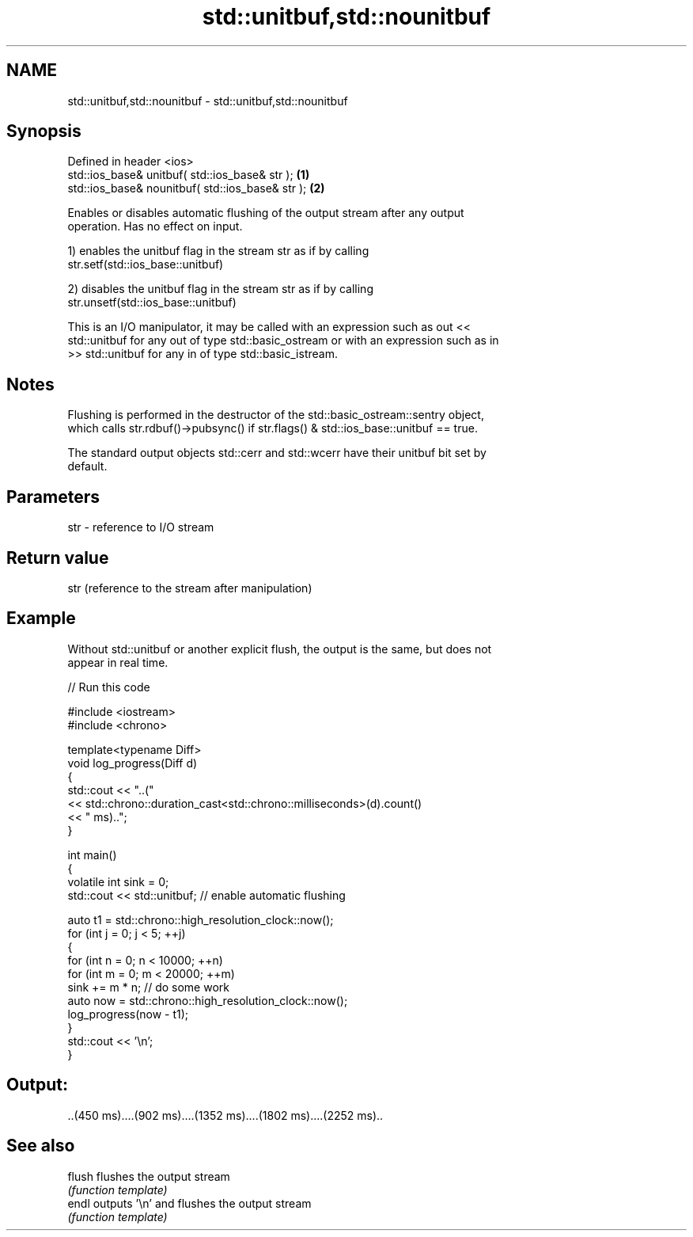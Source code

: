 .TH std::unitbuf,std::nounitbuf 3 "2018.03.28" "http://cppreference.com" "C++ Standard Libary"
.SH NAME
std::unitbuf,std::nounitbuf \- std::unitbuf,std::nounitbuf

.SH Synopsis
   Defined in header <ios>
   std::ios_base& unitbuf( std::ios_base& str );   \fB(1)\fP
   std::ios_base& nounitbuf( std::ios_base& str ); \fB(2)\fP

   Enables or disables automatic flushing of the output stream after any output
   operation. Has no effect on input.

   1) enables the unitbuf flag in the stream str as if by calling
   str.setf(std::ios_base::unitbuf)

   2) disables the unitbuf flag in the stream str as if by calling
   str.unsetf(std::ios_base::unitbuf)

   This is an I/O manipulator, it may be called with an expression such as out <<
   std::unitbuf for any out of type std::basic_ostream or with an expression such as in
   >> std::unitbuf for any in of type std::basic_istream.

.SH Notes

   Flushing is performed in the destructor of the std::basic_ostream::sentry object,
   which calls str.rdbuf()->pubsync() if str.flags() & std::ios_base::unitbuf == true.

   The standard output objects std::cerr and std::wcerr have their unitbuf bit set by
   default.

.SH Parameters

   str - reference to I/O stream

.SH Return value

   str (reference to the stream after manipulation)

.SH Example

   Without std::unitbuf or another explicit flush, the output is the same, but does not
   appear in real time.

   
// Run this code

 #include <iostream>
 #include <chrono>

 template<typename Diff>
 void log_progress(Diff d)
 {
     std::cout << "..("
               << std::chrono::duration_cast<std::chrono::milliseconds>(d).count()
               << " ms)..";
 }

 int main()
 {
     volatile int sink = 0;
     std::cout << std::unitbuf; // enable automatic flushing

     auto t1 = std::chrono::high_resolution_clock::now();
     for (int j = 0; j < 5; ++j)
     {
         for (int n = 0; n < 10000; ++n)
             for (int m = 0; m < 20000; ++m)
                 sink += m * n; // do some work
         auto now = std::chrono::high_resolution_clock::now();
         log_progress(now - t1);
     }
     std::cout << '\\n';
 }

.SH Output:

 ..(450 ms)....(902 ms)....(1352 ms)....(1802 ms)....(2252 ms)..

.SH See also

   flush flushes the output stream
         \fI(function template)\fP
   endl  outputs '\\n' and flushes the output stream
         \fI(function template)\fP
